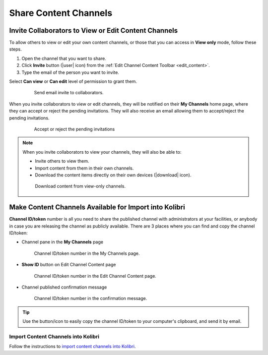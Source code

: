 .. _share_channels:

Share Content Channels
######################

.. _invite_collaborators:

Invite Collaborators to View or Edit Content Channels
=====================================================

To allow others to view or edit your own content channels, or those that you can access in **View only** mode, follow these steps.

1. Open the channel that you want to share.

2. Click **Invite** button (|user| icon) from the :ref:`Edit Channel Content Toolbar <edit_content>`.

3. Type the email of the person you want to invite.

Select **Can view** or **Can edit** level of permission to grant them.

   .. figure:: img/share-access-channel.png
         :alt: Send email invite to collaborators.

         Send email invite to collaborators.


When you invite collaborators to view or edit channels, they will be notified on their **My Channels** home page, where they can accept or reject the pending invitations. They will also receive an email allowing them to accept/reject the pending invitations.

   .. figure:: img/pending-invitations.png
      :alt: Accept or reject the pending invitations

      Accept or reject the pending invitations

.. note:: When you invite collaborators to view your channels, they will also be able to:
   
   * Invite others to view them.
   * Import content from them in their own channels.
   * Download the content items directly on their own devices (|download| icon).

   .. figure:: img/download-content.png
      :alt: Download content from view-only channels.

      Download content from view-only channels.


Make Content Channels Available for Import into Kolibri
=======================================================

**Channel ID/token** number is all you need to share the published channel with administrators at your facilities, or anybody in case you are releasing the channel as publicly available. There are 3 places where you can find and copy the channel ID/token:

-  Channel pane in the **My Channels** page

   .. figure:: img/channelID2.png
         :alt: Channel ID/token number in the My Channels page.

         Channel ID/token number in the My Channels page.

-  **Show ID** button on Edit Channel Content page

   .. figure:: img/channelID1.png
         :alt: Channel ID/token/token number in the Edit Channel Content page.

         Channel ID/token number in the Edit Channel Content page.

-  Channel published confirmation message

   .. figure:: img/channel-pubblished.png
         :alt: Channel ID/token number in the confirmation message.

         Channel ID/token number in the confirmation message.


.. tip:: Use the button/icon to easily copy the channel ID/token to your computer's clipboard, and send it by email.

Import Content Channels into Kolibri
************************************

Follow the instructions to `import content channels into Kolibri <http://kolibri.readthedocs.io/en/develop/user/manage.html#import-content-channel-to-kolibri>`_.
